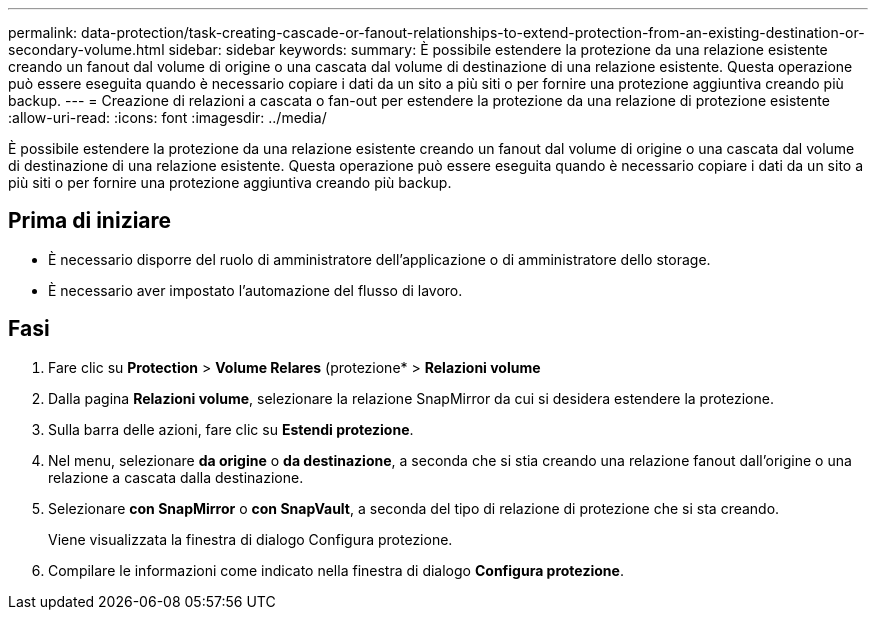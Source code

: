---
permalink: data-protection/task-creating-cascade-or-fanout-relationships-to-extend-protection-from-an-existing-destination-or-secondary-volume.html 
sidebar: sidebar 
keywords:  
summary: È possibile estendere la protezione da una relazione esistente creando un fanout dal volume di origine o una cascata dal volume di destinazione di una relazione esistente. Questa operazione può essere eseguita quando è necessario copiare i dati da un sito a più siti o per fornire una protezione aggiuntiva creando più backup. 
---
= Creazione di relazioni a cascata o fan-out per estendere la protezione da una relazione di protezione esistente
:allow-uri-read: 
:icons: font
:imagesdir: ../media/


[role="lead"]
È possibile estendere la protezione da una relazione esistente creando un fanout dal volume di origine o una cascata dal volume di destinazione di una relazione esistente. Questa operazione può essere eseguita quando è necessario copiare i dati da un sito a più siti o per fornire una protezione aggiuntiva creando più backup.



== Prima di iniziare

* È necessario disporre del ruolo di amministratore dell'applicazione o di amministratore dello storage.
* È necessario aver impostato l'automazione del flusso di lavoro.




== Fasi

. Fare clic su *Protection* > *Volume Relares* (protezione* > *Relazioni volume*
. Dalla pagina *Relazioni volume*, selezionare la relazione SnapMirror da cui si desidera estendere la protezione.
. Sulla barra delle azioni, fare clic su *Estendi protezione*.
. Nel menu, selezionare *da origine* o *da destinazione*, a seconda che si stia creando una relazione fanout dall'origine o una relazione a cascata dalla destinazione.
. Selezionare *con SnapMirror* o *con SnapVault*, a seconda del tipo di relazione di protezione che si sta creando.
+
Viene visualizzata la finestra di dialogo Configura protezione.

. Compilare le informazioni come indicato nella finestra di dialogo *Configura protezione*.

